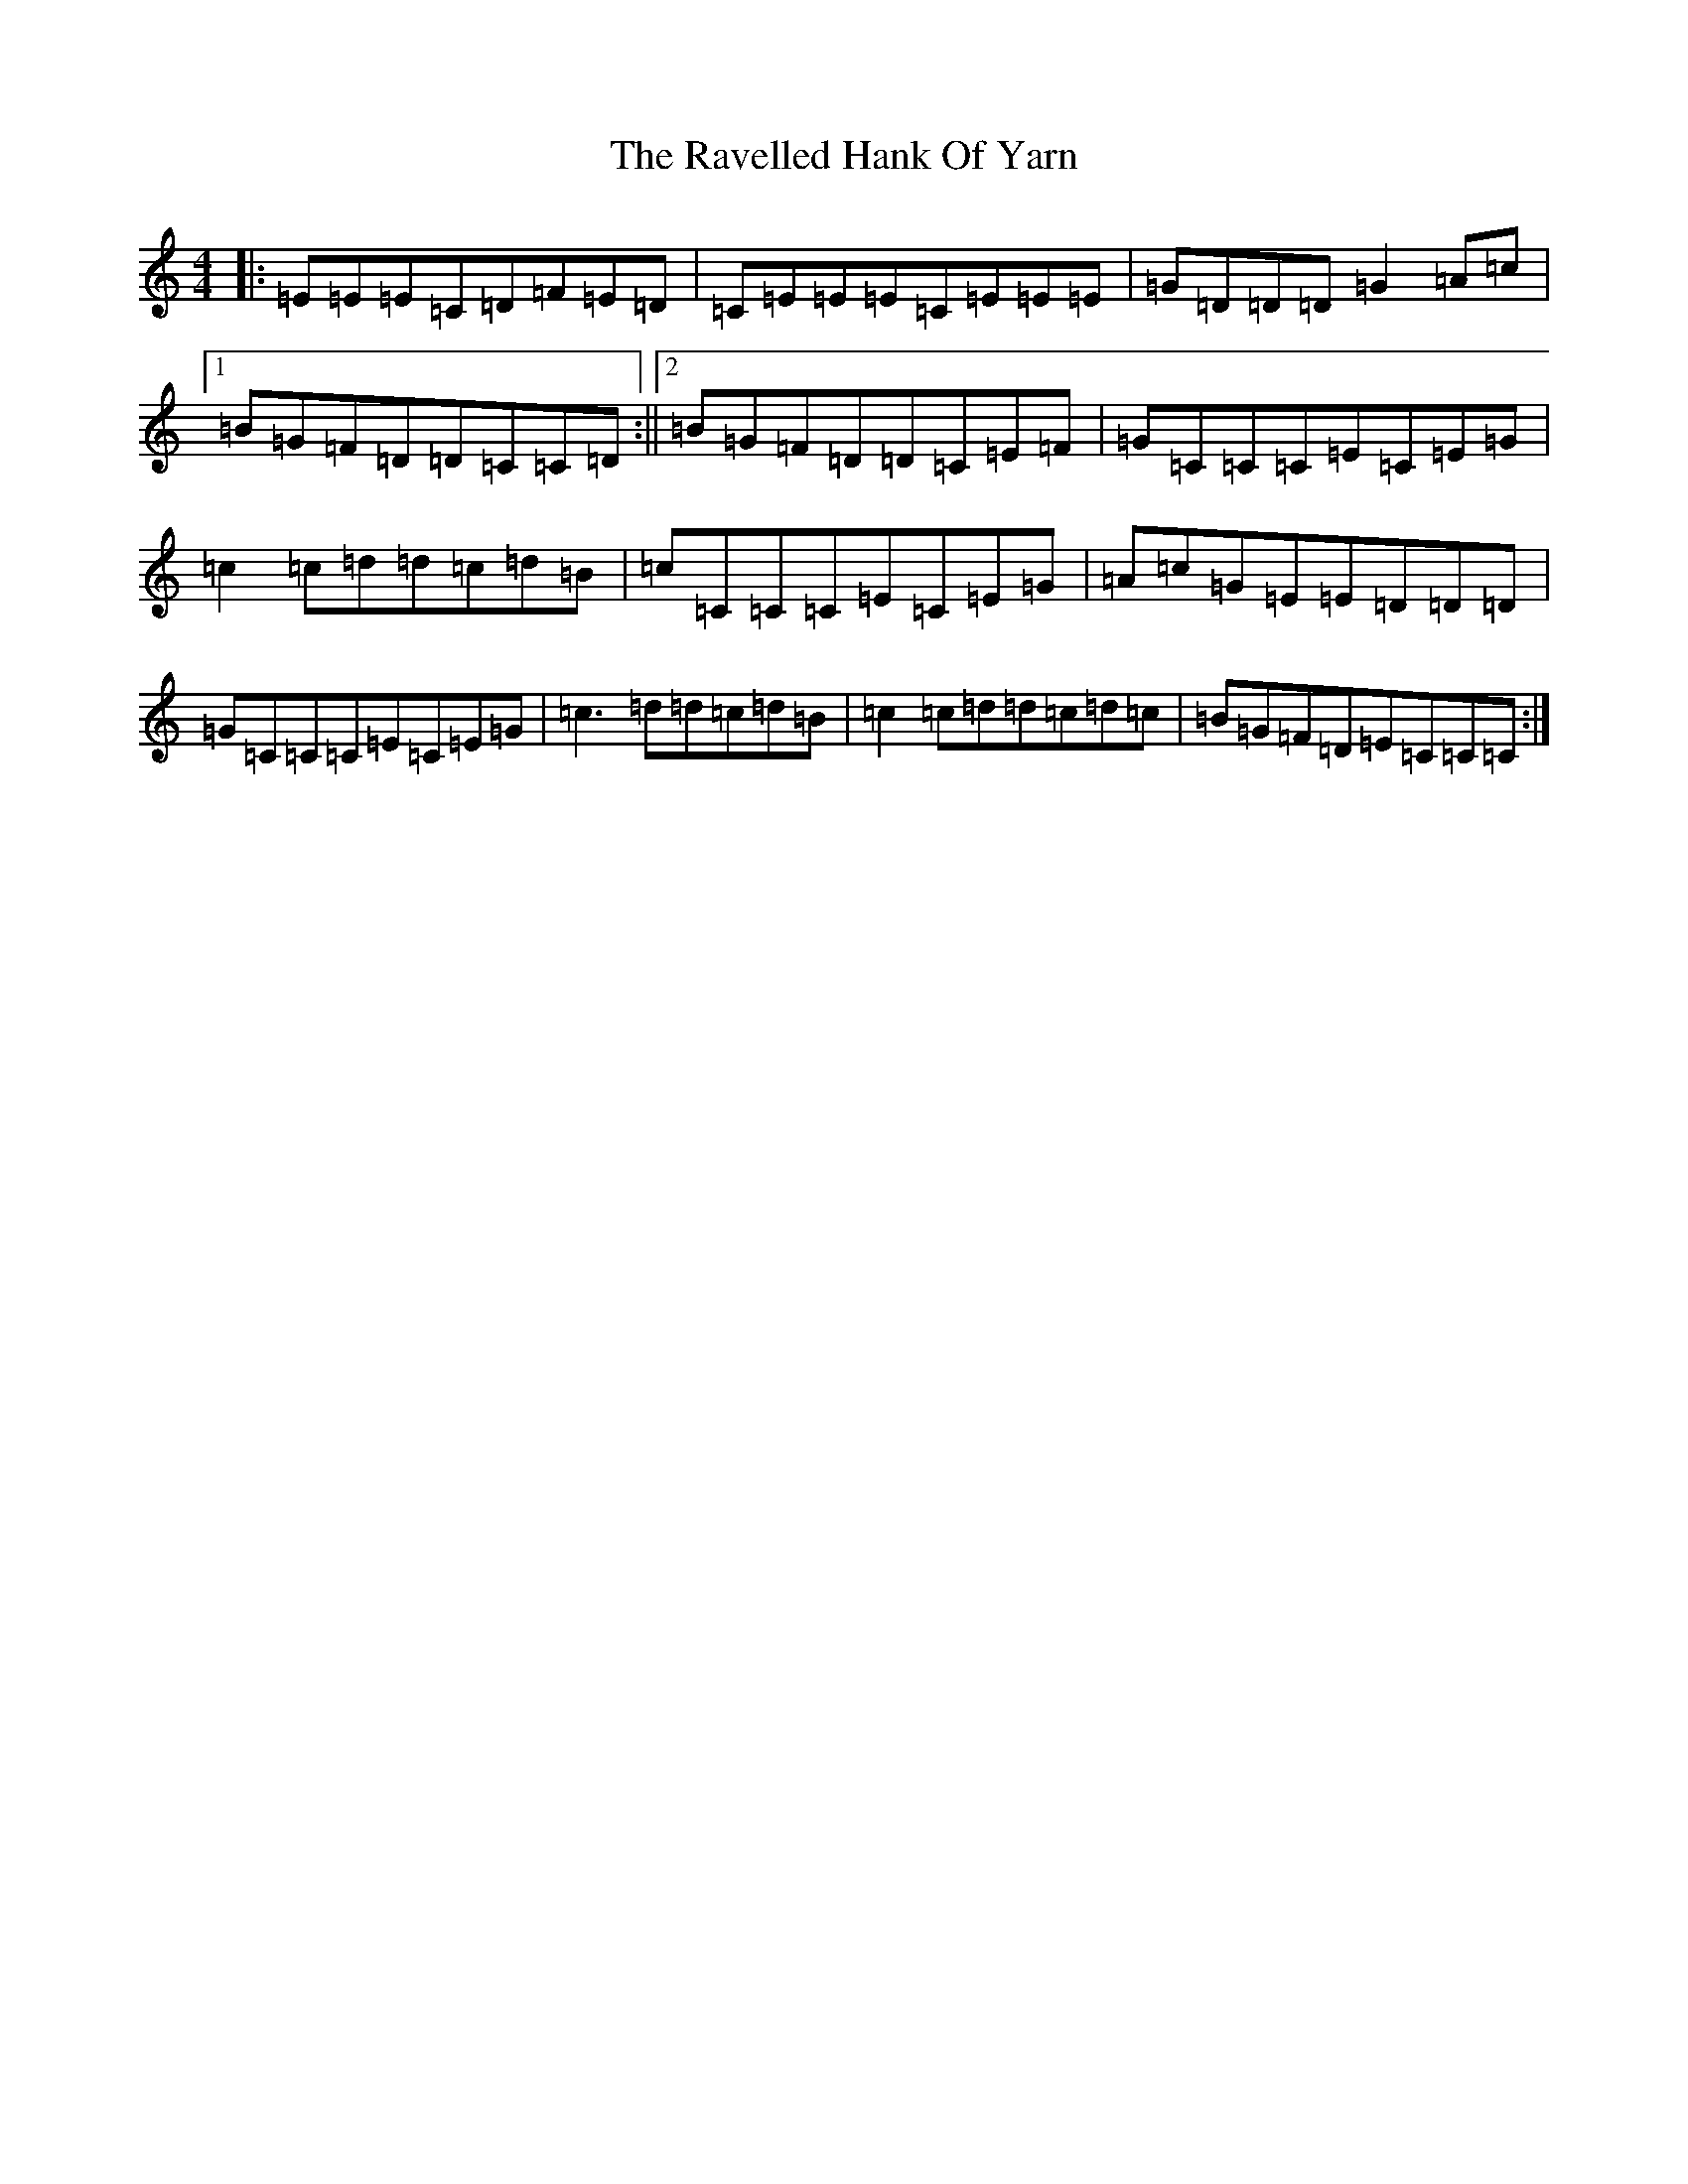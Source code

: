 X: 17797
T: Ravelled Hank Of Yarn, The
S: https://thesession.org/tunes/2386#setting15735
R: reel
M:4/4
L:1/8
K: C Major
|:=E=E=E=C=D=F=E=D|=C=E=E=E=C=E=E=E|=G=D=D=D=G2=A=c|1=B=G=F=D=D=C=C=D:||2=B=G=F=D=D=C=E=F|=G=C=C=C=E=C=E=G|=c2=c=d=d=c=d=B|=c=C=C=C=E=C=E=G|=A=c=G=E=E=D=D=D|=G=C=C=C=E=C=E=G|=c3=d=d=c=d=B|=c2=c=d=d=c=d=c|=B=G=F=D=E=C=C=C:|